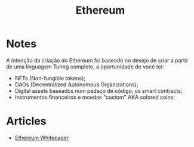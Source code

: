 :PROPERTIES:
:ID:       e7705253-6c4b-433d-ad3d-e4ff4b41d5fe
:END:
#+title: Ethereum

* Notes
A intenção da criação do Ethereum foi baseado no desejo de criar a partir de uma
linguagem Turing complete, a oportunidade de você ter:
- NFTs (Non-fungible tokens);
- DAOs (Decentralized Autonomous Organizations);
- Digital assets baseados num pedaço de código, os smart contracts;
- Instrumentos financeiros e moedas "custom" AKA colored coins;
* Articles
+ [[https:ethereum.org/en/whitepaper/][Ethereum Whitepaper]]
